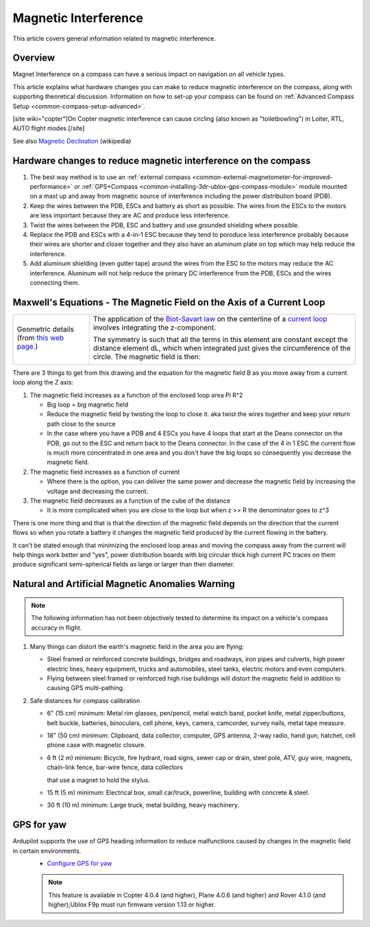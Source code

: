 .. _common-magnetic-interference:

=====================
Magnetic Interference
=====================

This article covers general information related to magnetic
interference.

Overview
========

Magnet Interference on a compass can have a serious impact on navigation
on all vehicle types.

This article explains what hardware changes you can make to reduce
magnetic interference on the compass, along with supporting theoretical
discussion. Information on how to set-up your compass can be found on
:ref:`Advanced Compass Setup <common-compass-setup-advanced>`.

[site wiki="copter"]On Copter magnetic interference can cause circling
(also known as "toiletbowling") in Loiter, RTL, AUTO flight
modes.[/site]

See also `Magnetic Declination <https://en.wikipedia.org/wiki/Magnetic_declination>`__
(wikipedia)

Hardware changes to reduce magnetic interference on the compass
===============================================================

#. The best way method is to use an :ref:`external compass <common-external-magnetometer-for-improved-performance>`
   or :ref:`GPS+Compass <common-installing-3dr-ublox-gps-compass-module>`
   module mounted on a mast up and away from magnetic source of
   interference including the power distribution board (PDB).
#. Keep the wires between the PDB, ESCs and battery as short as
   possible.  The wires from the ESCs to the motors are less important
   because they are AC and produce less interference.
#. Twist the wires between the PDB, ESC and battery and use grounded
   shielding where possible.
#. Replace the PDB and ESCs with a 4-in-1 ESC because they tend to
   poroduce less interference probably because their wires are shorter
   and closer together and they also have an aluminum plate on top which
   may help reduce the interference.
#. Add aluminum shielding (even gutter tape) around the wires from the
   ESC to the motors may reduce the AC interference.  Aluminum will not
   help reduce the primary DC interference from the PDB, ESCs and the
   wires connecting them.

.. image:: ../../../images/3281_dimg2.jpg
    :target: ../_images/3281_dimg2.jpg

Maxwell's Equations - The Magnetic Field on the Axis of a Current Loop
======================================================================

+--------------------------------------+--------------------------------------+
| Geometric details (from `this web    | The application of                   |
| page. <http://hyperphysics.phy-astr. | the \ `Biot-Savart                   |
| gsu.edu/%E2%80%8Chbase/magnetic/curl | law <http://hyperphysics.phy-astr.gs |
| oo.html#c2>`__)                      | u.edu/%E2%80%8Chbase/magnetic/biosav |
|                                      | .html#c1>`__                         |
|                                      | on the centerline of a \ `current    |
|                                      | loop <http://hyperphysics.phy-astr.g |
|                                      | su.edu/%E2%80%8Chbase/magnetic/curlo |
|                                      | o.html#c1>`__ involves               |
|                                      | integrating the z-component.         |
| |loopa|                              |                                      |
|                                      |                                      |
|                                      | |image4|                             |
|                                      |                                      |
|                                      | The symmetry is such that all the    |
|                                      | terms in this element are constant   |
|                                      | except the distance element dL,      |
|                                      | which when integrated just gives the |
|                                      | circumference of the circle. The     |
|                                      | magnetic field is then:              |
|                                      |                                      |
|                                      | |image5|                             |
+--------------------------------------+--------------------------------------+

There are 3 things to get from this drawing and the equation for the
magnetic field B as you move away from a current loop along the Z axis:

#. The magnetic field increases as a function of the enclosed loop area
   Pi R^2

   -  Big loop = big magnetic field
   -  Reduce the magnetic field by twisting the loop to close it. aka
      twist the wires together and keep your return path close to the
      source
   -  In the case where you have a PDB and 4 ESCs you have 4 loops that
      start at the Deans connector on the PDB, go out to the ESC and
      return back to the Deans connector.  In the case of the 4 in 1 ESC
      the current flow is much more concentrated in one area and you
      don't have the big loops so consequently you decrease the magnetic
      field.

#. The magnetic field increases as a function of current

   -  Where there is the option, you can deliver the same power and
      decrease the magnetic field by increasing the voltage and
      decreasing the current.

#. The magnetic field decreases as a function of the cube of the
   distance

   -  It is more complicated when you are close to the loop but when z
      >> R the denominator goes to z^3

There is one more thing and that is that the direction of the magnetic
field depends on the direction that the current flows so when you rotate
a battery it changes the magnetic field produced by the current flowing
in the battery.

It can't be stated enough that minimizing the enclosed loop areas and
moving the compass away from the current will help things work better
and "yes", power distribution boards with big circular thick high
current PC traces on them produce significant semi-spherical fields as
large or larger than their diameter.

Natural and Artificial Magnetic Anomalies Warning
=================================================

.. note::

   The following information has not been objectively tested to
   determine its impact on a vehicle's compass accuracy in flight.

#. Many things can distort the earth's magnetic field in the area you
   are flying:

   -  Steel framed or reinforced concrete buildings, bridges and
      roadways, iron pipes and culverts, high power electric lines,
      heavy equipment, trucks and automobiles, steel tanks, electric
      motors and even computers.
   -  Flying between steel framed or reinforced high rise buildings will
      distort the magnetic field in addition to causing GPS
      multi-pathing.

#. Safe distances for compass calibration

   -  6" (15 cm) minimum: Metal rim glasses, pen/pencil, metal watch
      band, pocket knife, metal zipper/buttons, belt buckle, batteries,
      binoculars, cell phone, keys, camera, camcorder, survey nails,
      metal tape measure.
   -  18" (50 cm) minimum: Clipboard, data collector, computer, GPS
      antenna, 2-way radio, hand gun, hatchet, cell phone case with
      magnetic closure.
   -  6 ft (2 m) minimum: Bicycle, fire hydrant, road signs, sewer cap
      or drain, steel pole, ATV, guy wire, magnets, chain-link fence,
      bar-wire fence, data collectors

      that use a magnet to hold the stylus.
   -  15 ft (5 m) minimum: Electrical box, small car/truck, powerline,
      building with concrete & steel.
   -  30 ft (10 m) minimum: Large truck, metal building, heavy
      machinery.


GPS for yaw
===========

Ardupilot supports the use of GPS heading information to reduce malfunctions caused by changes in the magnetic field in certain environments.
  - `Configure GPS for yaw <https://ardupilot.org/copter/docs/common-gps-for-yaw.html>`__
  
  .. note::

   This feature is available in Copter 4.0.4 (and higher), Plane 4.0.6 (and higher) and Rover 4.1.0 (and higher);Ublox F9p must run firmware version 1.13 or higher.



.. youtube:: Kh_6TynYqEI
    :width: 100%

.. |image3| image:: http://hyperphysics.phy-astr.gsu.edu/%E2%80%8Chbase/magnetic/imgmag/loopa3.gif
    :target: ../_images/loopa3.gif

.. |image2| image:: http://hyperphysics.phy-astr.gsu.edu/%E2%80%8Chbase/magnetic/imgmag/loopa2.gif
    :target: ../_images/loopa2.gif

.. |loopa| image:: ../../../images/loopa.gif
    :target: ../_images/loopa.gif

.. |image5| image:: http://hyperphysics.phy-astr.gsu.edu/%E2%80%8Chbase/magnetic/imgmag/loopa3.gif
    :target: ../_images/loopa3.gif

.. |image4| image:: http://hyperphysics.phy-astr.gsu.edu/%E2%80%8Chbase/magnetic/imgmag/loopa2.gif
    :target: ../_images/loopa2.gif
